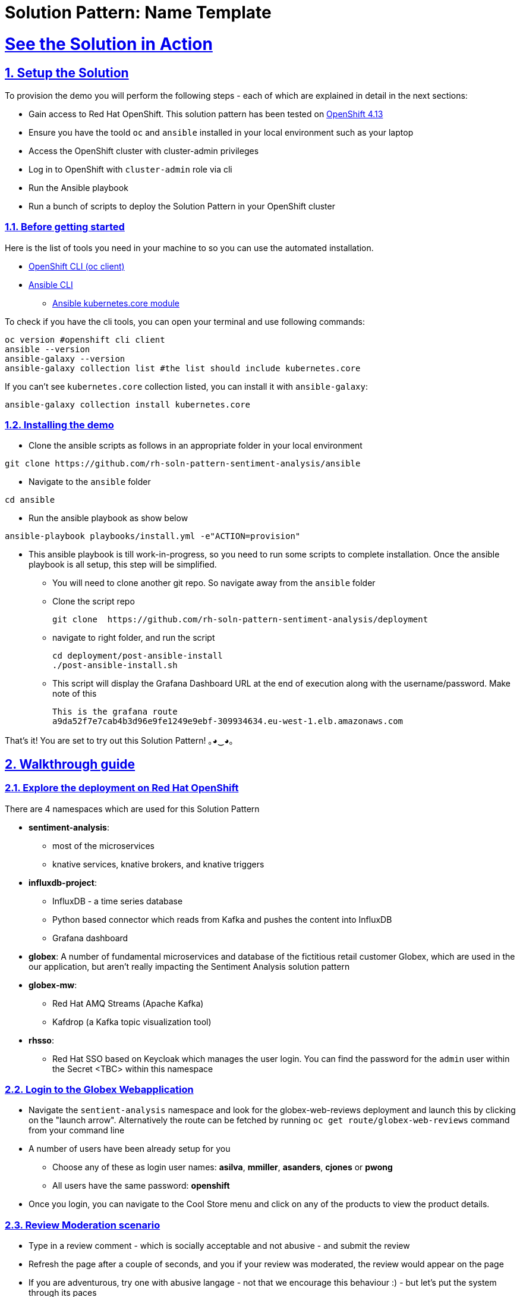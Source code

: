 = Solution Pattern: Name Template
:sectnums:
:sectlinks:
:doctype: book

= See the Solution in Action

== Setup the Solution

To provision the demo you will perform the following steps - each of which are explained in detail in the next sections:

* Gain access to Red Hat OpenShift. This solution pattern has been tested on https://docs.openshift.com/container-platform/4.13/welcome/index.html[OpenShift 4.13^]
* Ensure you have the toold `oc` and `ansible` installed in your local environment such as your laptop
* Access the OpenShift cluster with cluster-admin privileges
* Log in to OpenShift with `cluster-admin` role via cli
* Run the Ansible playbook 
* Run a  bunch of scripts to deploy the Solution Pattern in your OpenShift cluster


=== Before getting started
Here is the list of tools you need in your machine to so you can use the automated installation.

* https://docs.openshift.com/container-platform/4.13/cli_reference/openshift_cli/getting-started-cli.html[OpenShift CLI (oc client)^]
* https://docs.ansible.com/ansible/latest/installation_guide/intro_installation.html[Ansible CLI ^]
** https://docs.ansible.com/ansible/latest/collections/kubernetes/core/k8s_module.html[Ansible kubernetes.core module^]

To check if you have the cli tools, you can open your terminal and use following commands:

[.console-input]
[source,shell script]
----
oc version #openshift cli client
ansible --version
ansible-galaxy --version
ansible-galaxy collection list #the list should include kubernetes.core
----

If you can't see `kubernetes.core` collection listed, you can install it with `ansible-galaxy`:

[.console-input]
[source,shell script]
----
ansible-galaxy collection install kubernetes.core
----


=== Installing the demo

* Clone the ansible scripts as follows in an appropriate folder in your local environment

[.console-input]
[source,shell script]
----
git clone https://github.com/rh-soln-pattern-sentiment-analysis/ansible
----
* Navigate to the `ansible` folder

[.console-input]
[source,shell script]
----
cd ansible
----

* Run the ansible playbook as show below

[.console-input]
[source,shell script]
----
ansible-playbook playbooks/install.yml -e"ACTION=provision"
----

* This ansible playbook is till work-in-progress, so you need to run some scripts to complete installation. Once the ansible playbook is all setup, this step will be simplified.
** You will need to clone another git repo. So navigate away from the `ansible` folder
**  Clone the script repo
+
[.console-input]
[source,shell script]
----
git clone  https://github.com/rh-soln-pattern-sentiment-analysis/deployment
----

** navigate to right folder, and run the script
+
[.console-input]
[source,shell script]
----

cd deployment/post-ansible-install
./post-ansible-install.sh
----
** This script will display the Grafana Dashboard URL at the end of execution along with the username/password. Make note of this
+
[source,shell script]
----
This is the grafana route
a9da52f7e7cab4b3d96e9fe1249e9ebf-309934634.eu-west-1.elb.amazonaws.com
----


That's it! You are set to try out this Solution Pattern! ｡◕‿◕｡


== Walkthrough guide

=== Explore the deployment on Red Hat OpenShift
There are 4 namespaces which are used for this Solution Pattern

* *sentiment-analysis*: 
** most of the microservices
** knative services, knative brokers, and  knative triggers
* *influxdb-project*: 
** InfluxDB - a time series database 
** Python based connector which reads from Kafka and pushes the content into InfluxDB  
** Grafana dashboard
* *globex*: A number of fundamental microservices and database of the fictitious retail customer Globex, which are used in the our application, but aren't really impacting the Sentiment Analysis solution pattern
* *globex-mw*: 
** Red Hat AMQ Streams (Apache Kafka) 
** Kafdrop (a Kafka topic visualization tool)
* *rhsso*:
** Red Hat SSO based on Keycloak which manages the user login. You can find the password for the `admin` user within the Secret <TBC> within this namespace

=== Login to the Globex Webapplication

* Navigate the `sentient-analysis` namespace and look for the globex-web-reviews deployment and launch this by clicking on the "launch arrow". Alternatively the route can be fetched by running `oc get route/globex-web-reviews` command from your command line
* A number of users have been already setup for you
** Choose any of these as login user names: *asilva*, *mmiller*, *asanders*, *cjones* or *pwong*
** All users have  the same password:  *openshift*
* Once you login, you can navigate to the Cool Store menu and click on any of the products to view the product details.

=== Review Moderation scenario
* Type in a review comment -  which is socially acceptable and not abusive - and submit the review
* Refresh the page after a couple of seconds, and you if your review was moderated, the review would appear on the page
* If you are adventurous, try one with abusive langage - not that we encourage this behaviour :) - but let's put the system through its paces
** You would notice that this review (ideally) will not appear on the screen. 

Let us now trace the flow of the reviews across the various systems
<TBC>

=== Sentiment Analysis scenario
* Remember the grafana link that you made a note of? Now is a good time to navigate to that URL. Login using *admin/graphsRcool*
** Don't have the link to the Grafana Dashboard? Fret not ;).
** Navigate to the influxdb-project namespace and then to the `grafana-creds` secret. Click on Reveal values and voila! There you have the URL! We are helpful that way :)
* Navigate to the Globex Sentiment Analysis Dashboard

You will see a couple of data there from the reviews you had submitted in the previous step - nothing much to talk about! Yet..... +
Let's use a simulator to submit a number of reviews to see some serious stuff!!  \m/

* Navigate back to the `sentiment-analysis` namespace and look for the `reviews-simulator` deployment and launch it. This is deployed as a knative services with zero replica. So you can see a pod getting created
* Click on the *Try it out* button, choose the *Clothing* option, and click *Execute*. A number of random reviews are generated for you.
* Go ahead and try out the *Bags* option as well!
* Give it a go a few more times maybe


Alright.. Let's go check out the Grafana Dashboard.. and you will a doughnut shaped chart right on top of the page showing the breakup of the overall sentiment across Globex. 

Right below this, you will also see the charts showing the sentiment analysis breakup for Clothing and Bags. You can duplicate these charts with other Catalgues as well. Here is a list of all of the possible catalogues 

* clothing
* bags
* utensils
* office supplies
* fashion accessory
* electronics
* sports equipment

You can generate more reviews using the simulator to view more data on the dashboard.


Well done! You have come to the end of the demo. You can have a look at all this code here: https://github.com/rh-soln-pattern-sentiment-analysis

Errors? Issues? Feel free to submit questions or file a bug.  And you are welcome to contribute too ツ

All the images are here: https://quay.io/organization/globex-sentiment-analysis